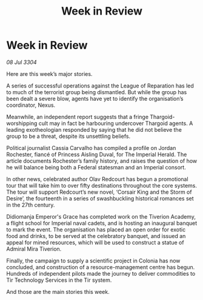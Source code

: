 :PROPERTIES:
:ID:       6be93099-7103-464a-83f9-cda59d6d7d7e
:END:
#+title: Week in Review
#+filetags: :3304:galnet:

* Week in Review

/08 Jul 3304/

Here are this week’s major stories. 

A series of successful operations against the League of Reparation has led to much of the terrorist group being dismantled. But while the group has been dealt a severe blow, agents have yet to identify the organisation’s coordinator, Nexus. 

Meanwhile, an independent report suggests that a fringe Thargoid-worshipping cult may in fact be harbouring undercover Thargoid agents. A leading exotheologian responded by saying that he did not believe the group to be a threat, despite its unsettling beliefs. 

Political journalist Cassia Carvalho has compiled a profile on Jordan Rochester, fiancé of Princess Aisling Duval, for The Imperial Herald. The article documents Rochester’s family history, and raises the question of how he will balance being both a Federal statesman and an Imperial consort. 

In other news, celebrated author Olav Redcourt has begun a promotional tour that will take him to over fifty destinations throughout the core systems. The tour will support Redcourt’s new novel, ‘Corsair King and the Storm of Desire’, the fourteenth in a series of swashbuckling historical romances set in the 27th century. 

Didiomanja Emperor's Grace has completed work on the Tiverion Academy, a flight school for Imperial naval cadets, and is hosting an inaugural banquet to mark the event. The organisation has placed an open order for exotic food and drinks, to be served at the celebratory banquet, and issued an appeal for mined resources, which will be used to construct a statue of Admiral Mira Tiverion. 

Finally, the campaign to supply a scientific project in Colonia has now concluded, and construction of a resource-management centre has begun. Hundreds of independent pilots made the journey to deliver commodities to Tir Technology Services in the Tir system. 

And those are the main stories this week.
